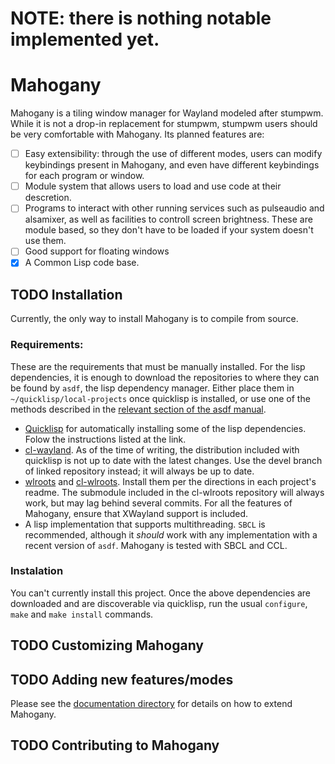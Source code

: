 * NOTE: there is nothing notable implemented yet.
* Mahogany
  Mahogany is a tiling window manager for Wayland modeled after
  stumpwm. While it is not a drop-in replacement for stumpwm, stumpwm
  users should be very comfortable with Mahogany. Its planned
  features are:
  + [ ] Easy extensibility: through the use of different modes, users can
    modify keybindings present in Mahogany, and even have different
    keybindings for each program or window.
  + [ ] Module system that allows users to load and use code at their
    descretion.
  + [ ] Programs to interact with other running services such as
    pulseaudio and alsamixer, as well as facilities to controll screen
    brightness. These are module based, so they don't have to be
    loaded if your system doesn't use them.
  + [ ] Good support for floating windows
  + [X] A Common Lisp code base.
** TODO Installation
   Currently, the only way to install Mahogany is to compile from
   source.
*** Requirements:
    These are the requirements that must be manually installed. For
    the lisp dependencies, it is enough to download the repositories
    to where they can be found by =asdf=, the lisp dependency manager. Either
    place them in =~/quicklisp/local-projects= once quicklisp is installed, or use
    one of the methods described in the [[https://common-lisp.net/project/asdf/asdf/Configuring-ASDF-to-find-your-systems.html][relevant section of the asdf manual]].
    + [[https://www.quicklisp.org/][Quicklisp]] for automatically installing some of the lisp
      dependencies. Folow the instructions listed at the link.
    + [[https://github.com/sdilts/cl-wayland][cl-wayland]]. As of the time of writing, the distribution included
      with quicklisp is not up to date with the latest changes. Use
      the devel branch of linked repository instead; it will always be
      up to date.
    + [[https://github.com/swaywm/wlroots][wlroots]] and [[https://gihub.com/sdilts/cl-wlroots][cl-wlroots]]. Install them per the directions in each project's
      readme. The submodule included in the cl-wlroots repository will always
      work, but may lag behind several commits. For all the features of Mahogany,
      ensure that XWayland support is included.
    + A lisp implementation that supports multithreading. ~SBCL~ is
      recommended, although it /should/ work with any implementation
      with a recent version of ~asdf~. Mahogany is tested
      with SBCL and CCL.
*** Instalation
    You can't currently install this project.
    Once the above dependencies are downloaded and are discoverable
    via quicklisp, run the usual ~configure~, ~make~ and ~make install~ commands.
** TODO Customizing Mahogany
** TODO Adding new features/modes
   Please see the [[./doc/devel/][documentation directory]] for details on how to extend
   Mahogany.
** TODO Contributing to Mahogany
